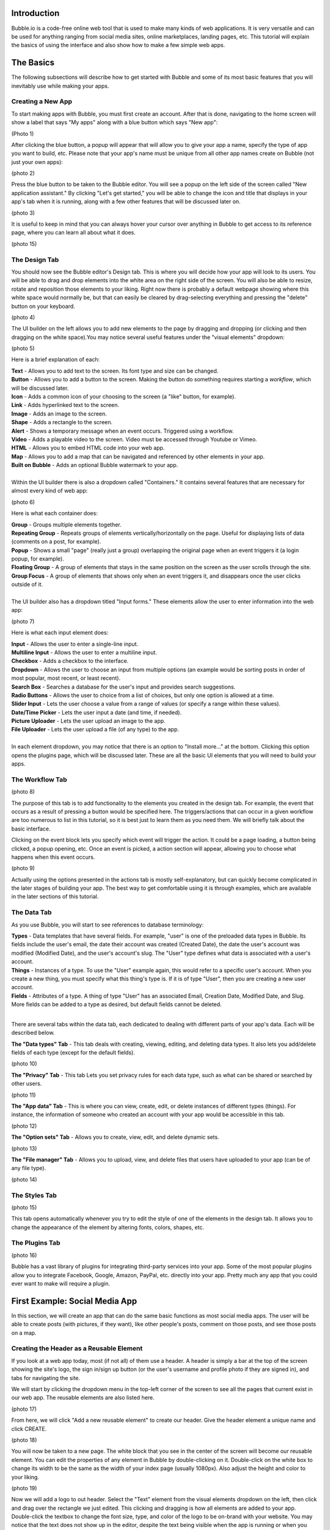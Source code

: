 Introduction
============
Bubble.io is a code-free online web tool that is used to make many kinds of web applications. It is very versatile and can be used for anything ranging from social media sites, online marketplaces, landing pages, etc. This tutorial will explain the basics of using the interface and also show how to make a few simple web apps.

The Basics
==========
The following subsections will describe how to get started with Bubble and some of its most basic features that you will inevitably use while making your apps.

Creating a New App
---------------
To start making apps with Bubble, you must first create an account. After that is done, navigating to the home screen will show a label that says "My apps" along with a blue button which says "New app":

(Photo 1)

After clicking the blue button, a popup will appear that will allow you to give your app a name, specify the type of app you want to build, etc. Please note that your app's name must be unique from all other app names create on Bubble (not just your own apps):

(photo 2)

Press the blue button to be taken to the Bubble editor. You will see a popup on the left side of the screen called "New application assistant." By clicking "Let's get started," you will be able to change the icon and title that displays in your app's tab when it is running, along with a few other features that will be discussed later on.

(photo 3)

It is useful to keep in mind that you can always hover your cursor over anything in Bubble to get access to its reference page, where you can learn all about what it does.

(photo 15)

The Design Tab
--------------

You should now see the Bubble editor's Design tab. This is where you will decide how your app will look to its users. You will be able to drag and drop elements into the white area on the right side of the screen. You will also be able to resize, rotate and reposition those elements to your liking. Right now there is probably a default webpage showing where this white space would normally be, but that can easily be cleared by drag-selecting everything and pressing the "delete" button on your keyboard.

(photo 4)

The UI builder on the left allows you to add new elements to the page by dragging and dropping (or clicking and then dragging on the white space).You may notice several useful features under the "visual elements" dropdown:

(photo 5)

Here is a brief explanation of each:

| **Text** - Allows you to add text to the screen. Its font type and size can be changed.
| **Button** - Allows you to add a button to the screen. Making the button do something requires starting a *workflow*, which will be discussed later.
| **Icon** - Adds a common icon of your choosing to the screen (a "like" button, for example).
| **Link** - Adds hyperlinked text to the screen.
| **Image** - Adds an image to the screen.
| **Shape** - Adds a rectangle to the screen.
| **Alert** - Shows a temporary message when an event occurs. Triggered using a workflow.
| **Video** - Adds a playable video to the screen. Video must be accessed through Youtube or Vimeo.
| **HTML** - Allows you to embed HTML code into your web app.
| **Map** - Allows you to add a map that can be navigated and referenced by other elements in your app.
| **Built on Bubble** - Adds an optional Bubble watermark to your app.
| 
| Within the UI builder there is also a dropdown called "Containers." It contains several features that are necessary for almost every kind of web app:

(photo 6)

Here is what each container does:

| **Group** - Groups multiple elements together.
| **Repeating Group** - Repeats groups of elements vertically/horizontally on the page. Useful for displaying lists of data (comments on a post, for example).
| **Popup** - Shows a small "page" (really just a group) overlapping the original page when an event triggers it (a login popup, for example).
| **Floating Group** - A group of elements that stays in the same position on the screen as the user scrolls through the site.
| **Group Focus** - A group of elements that shows only when an event triggers it, and disappears once the user clicks outside of it.
| 
| The UI builder also has a dropdown titled "Input forms." These elements allow the user to enter information into the web app:

(photo 7)

Here is what each input element does:

| **Input** - Allows the user to enter a single-line input.
| **Multiline Input** - Allows the user to enter a multiline input.
| **Checkbox** - Adds a checkbox to the interface.
| **Dropdown** - Allows the user to choose an input from multiple options (an example would be sorting posts in order of most popular, most recent, or least recent).
| **Search Box** - Searches a database for the user's input and provides search suggestions.
| **Radio Buttons** - Allows the user to choice from a list of choices, but only one option is allowed at a time.
| **Slider Input** - Lets the user choose a value from a range of values (or specify a range within these values).
| **Date/Time Picker** - Lets the user input a date (and time, if needed).
| **Picture Uploader** - Lets the user upload an image to the app.
| **File Uploader** - Lets the user upload a file (of any type) to the app.
| 
| In each element dropdown, you may notice that there is an option to "Install more..." at the bottom. Clicking this option opens the plugins page, which will be discussed later. These are all the basic UI elements that you will need to build your apps.

The Workflow Tab
----------------

(photo 8)

The purpose of this tab is to add functionality to the elements you created in the design tab. For example, the event that occurs as a result of pressing a button would be specified here. The triggers/actions that can occur in a given workflow are too numerous to list in this tutorial, so it is best just to learn them as you need them. We will briefly talk about the basic interface.

Clicking on the event block lets you specify which event will trigger the action. It could be a page loading, a button being clicked, a popup opening, etc. Once an event is picked, a action section will appear, allowing you to choose what happens when this event occurs.

(photo 9)

Actually using the options presented in the actions tab is mostly self-explanatory, but can quickly become complicated in the later stages of building your app. The best way to get comfortable using it is through examples, which are available in the later sections of this tutorial.

The Data Tab
-------------
As you use Bubble, you will start to see references to database terminology:

| **Types** - Data templates that have several fields. For example, "user" is one of the preloaded data types in Bubble. Its fields include the user's email, the date their account was created (Created Date), the date the user's account was modified (Modified Date), and the user's account's slug. The "User" type defines what data is associated with a user's account.
| **Things** - Instances of a type. To use the "User" example again, this would refer to a specific user's account. When you create a new thing, you must specify what this thing's type is. If it is of type "User", then you are creating a new user account.
| **Fields** - Attributes of a type. A thing of type "User" has an associated Email, Creation Date, Modified Date, and Slug. More fields can be added to a type as desired, but default fields cannot be deleted.
| 
There are several tabs within the data tab, each dedicated to dealing with different parts of your app's data. Each will be described below.

| **The "Data types" Tab** - This tab deals with creating, viewing, editing, and deleting data types. It also lets you add/delete fields of each type (except for the default fields).

(photo 10)

| **The "Privacy" Tab** - This tab Lets you set privacy rules for each data type, such as what can be shared or searched by other users.

(photo 11)

| **The "App data" Tab** - This is where you can view, create, edit, or delete instances of different types (things). For instance, the information of someone who created an account with your app would be accessible in this tab.

(photo 12)

| **The "Option sets" Tab** - Allows you to create, view, edit, and delete dynamic sets.

(photo 13)

| **The "File manager" Tab** - Allows you to upload, view, and delete files that users have uploaded to your app (can be of any file type).

(photo 14)

The Styles Tab
--------------

(photo 15)

This tab opens automatically whenever you try to edit the style of one of the elements in the design tab. It allows you to change the appearance of the element by altering fonts, colors, shapes, etc.

The Plugins Tab
---------------

(photo 16)

Bubble has a vast library of plugins for integrating third-party services into your app. Some of the most popular plugins allow you to integrate Facebook, Google, Amazon, PayPal, etc. directly into your app. Pretty much any app that you could ever want to make will require a plugin.

First Example: Social Media App
===============================

In this section, we will create an app that can do the same basic functions as most social media apps. The user will be able to create posts (with pictures, if they want), like other people's posts, comment on those posts, and see those posts on a map.

Creating the Header as a Reusable Element
-----------------------------------------
If you look at a web app today, most (if not all) of them use a header. A header is simply a bar at the top of the screen showing the site's logo, the sign in/sign up button (or the user's username and profile photo if they are signed in), and tabs for navigating the site.

We will start by clicking the dropdown menu in the top-left corner of the screen to see all the pages that current exist in our web app. The reusable elements are also listed here. 

(photo 17)

From here, we will click "Add a new reusable element" to create our header. Give the header element a unique name and click CREATE.

(photo 18)

You will now be taken to a new page. The white block that you see in the center of the screen will become our reusable element. You can edit the properties of any element in Bubble by double-clicking on it. Double-click on the white box to change its width to be the same as the width of your index page (usually 1080px). Also adjust the height and color to your liking.

(photo 19)

Now we will add a logo to out header. Select the "Text" element from the visual elements dropdown on the left, then click and drag over the rectangle we just edited. This clicking and dragging is how all elements are added to your app. Double-click the textbox to change the font size, type, and color of the logo to be on-brand with your website. You may notice that the text does not show up in the editor, despite the text being visible when the app is running or when you use the element in another page. This is likely just a bug, and should not affect your app.

(photo 44)

Let's add a Login/Sign up button to the header. We want the button to open a new page where the user can login or sign up. Create a new page using the dropdown in the top-left corner and name it "sign in page" or something similar. Click the "Button" element and place it somewhere on the header. Now let's open the button's properties window and click the "Start/Edit workflow" option.

Bubble will assume that the event that triggers the action is when the button is clicked. Click on the box below it to add an action and go to *Navigation > Go to page...* to make the button move the user to another page. A window will pop up requiring a "destination". Input the page you created for signing the user in.

(photo 20)

You can now test your button. Navigate to the "index" page and add the header to the top of the screen (find the "Reusable elements" dropdown on the left). Click "Preview" in the top right corner and you should be taken to a new tab where you can test your app. When you click a button, you should be taken to a blank page.

(photo 21)

As an exercise, you can also make your logo act as a button that takes you back to the "index" page. The process for doing this is almost identical to the process for the button. (hint: you can only edit elements within a reusable element by going back to that element's page using the page dropdown.)

Account Functionality
---------------------
It is very simple to create a login/sign up system in Bubble. Navigate to your sign in page and Add input lines for the user's email, password, and password again (retyped for confirmation). For the email line, type "Enter an email" as a placeholder and select Email from the dropdown menu for "Content format". For the passwords, type "Type a password" and "Retype password" respectively for the placeholders of each, and set their content formats to "Password".

Now add a button below these input lines that says "Sign up". You can also add some text above the input lines that says "Sign Up". Your page should now look something like this:

(photo 26 cropped)

Now open up the properties for the sign up button and start a workflow. Add an action by navigating to *Account > Sign the user up*. A window will pop up with multiple options. 

(photo 23)

First, check the "Require a password confirmation" checkbox. This will mean the user must type the password in the second password input as well as the first to create an account. Now click the red box next to "Email" and click the options so that it says **Input Enter an email's value**. Next, click the red box next to "Password" and click the options to say **Input Type a password's value**. Lastly, put **Input Retype password's value** next to "Confirmation". The window should now look like this:

(photo 24)

You can now test the sign up functionality using the "Preview" button. Nothing will actually change in the test app yet, but you can go to the "App data" section of the Data tab to see if a new entry has been created under "All Users":

(photo 25)

You may notice that the input fields do not become empty when you click the "Sign up" button. This does not affect the functioning of the app, but it does look messy. To fix this, we can add an extra step to the end of the "Sign up" button's workflow to clear all inputs. Open the button's properties window and click the button to edit its workflow. Add another action to happen after signing the user up under *Element Actions > Reset inputs*. This will reset all the inputs on the page to be their default value (which we have kept empty).

Now let's add the inputs for logging in. The workflow for this is very similar to signing the user up, except the password is only needed once. Let's add another email and password input along with a "Login" button and a title. The result should look like this:

(photo 26)

Enter the login button's workflow and select *Account > Log the user in*. Enter **Input Email's value** next to Email and **Enter Password's value** next to password. Once again, start another action to reset the inputs.

Signing in with Google
----------------------
We would like to give users the option to sign in with their Google account as well. To do this, we must first download the Google plugin. Navigate to the Plugins tab and click the blue "Add plugins" button in the top right corner. Search "google" in the searchbar and click "Install" on the plugin highlighted below:

(photo 27)

Once installed, click "Done". In order to actually use this plugin, we must acquire an App Secret and API Key from Google. Go to the `Google Cloud Platform <https://www.google.com/url?sa=t&rct=j&q=&esrc=s&source=web&cd=&cad=rja&uact=8&ved=2ahUKEwjM36Le5oT2AhUAlIkEHS59AkMQFnoECAgQAQ&url=https%3A%2F%2Fconsole.developers.google.com%2F&usg=AOvVaw39ieEDI7pzBj4NtuzqS57M>`_. This is where you register your app so that Google knows to trust it when it asks for a user's Gmail account information.

Here are the steps to create an API key for your app:
| - Click on CREATE PROJECT.
| - Give your project a name and set the location, if applicable.

(photo 28)

| - Click CREATE.
| - Click "APIs & Services" and then "OAuth consent screen".

(photo 29)

| - Click CREATE CREDENTIALS > OAuth client ID.
| - Select "External" and then CREATE.

(photo 30)

| - Fill out the app registration questions as completely as possible.
| - Once all questions have been completed, go to "Credentials" on the left and click CREATE CREDENTIALS > OAuth client ID.
| - Select "Web application" under "Application type".
| - Give your app client a name.
| - To finish filling out the OAuth client ID window, we must get the generic redirect URL from our Bubble app and copy it over. It can be found in the plugins tab under the Google plugin:

(photo 31)

| - Click "ADD URI" and add the generic redirect URL to it. 
| - CLick "ADD URI" again and add your web app's URL to it while in preview mode.
| - Click CREATE.
| - You should now see a window providing the Client ID and the Client Secret. Copy them over to the plugin page in Bubble where it says "App Secret" and "App ID/API Key":

(photo 32)

Your app should now be all set up to allow users to sign in with their Google account. Now let us add a button to the sign in page for this purpose. Navigate to the sign in page in the design tab and add a button that says something like "Sign in with Google". It is usually a good idea to make this button a different color from the other buttons, so scroll down to the "Style" dropdown and click "Remove style". Now Bubble allows us to change the style of the button directly from the properties tab, and without changing the style of the other buttons. Change the background color to whatever you want.

(photo 33)

Now we need to configure the button's workflow to sign the user in using a Google account. In the button's workflow tab, add *Account > Signup/login with a social network* as an action. Under "OAuth provider", select Google. Now add another action to redirect the user back to the index page.

The user should now be able to sign in to your app using Google. A similar process can be completed for any other apps as well, provided a plugin for it is available. Run the app and see if pressing the "Sign in with Google" button allows you to sign in with your Google account.

Displaying User Data
--------------------
Let us now display a user's profile picture and username in the top right corner of the screen when the user is logged in. This also means that we only want the "Login/Sign up" button to display when the user is **not** logged in. To do this, open up the header page and click on the "login/Sign up" button to open its properties. Go into the "Conditional" tab and click "Define another condition". In the box that appears, make it say "When Current User is logged out" and select "This element is visible" in the dropdown below. Make sure the checkbox is checked. 

(photo 34)

Go back to the appearance tab and uncheck "This element is visible on page load". This will ensure that the element's visibility is only dependent on what we configured in the conditional tab.

The Login button will now disappear once the user is logged into an account. Now we want to add the user's profile picture and username to display in place of the login button. To start, hide the login button by opening the elements tree dropdown on the left and clicking the eye to the right of the button. (Note: this only hides the button in the editor. It does not affect the button's visibility when the app is running.)

(photo 35)

Now add an image to the right side of the header. Make sure the image is square, not rectangular. This will be a **Dynamic image**, meaning it will change depending on what user is signed in and what image they use as their profile picture. Before we do this, we must add a "photo" field to the "User" type in our database. Go to the **Data** tab and select "Create a new field" under "User". Type "photo" under "Field name" and select "image" as the field type. The "User" type should now look like this:

(photo 36)

Back in the design tab, click on the image you added click on the input box next to "Dynamic image". Click on the blue bar that pops up labelled "Insert dynamic data" and put in "Current user's photo". For aesthetic purposes, let's also set Run-mode rendering to "Zoom". Now go to the conditional tab and do the same thing we did for the button, except set the condition to "When Current User is logged in" instead of "logged out". Make sure to disable "This element is visible on page load" here as well. "Most social media sites use circular frames for profile photos. We can do the same here by creating a new style called "circularframe" or something similar. Edit this style to have a roundness of 9999 (or some other really large number). The profile photo should now be circular. 

If you run the app now and sign in, you would probably notice the login button disappear, but no profile photo appears in its place. This is because we did not set the User's "photo" field to be the user's profile picture when their account was created with Google. Also, a user who creates their account without Google has no way to set their profile picture, so it is just empty.

Let's fix this issue by setting a default "anonymous" photo for users when they first create an account. Go to the **Data** tab and click on the "Upload" button next to the "photo" field we set up for the "User" type earlier. Choose a photo to display when a user has not yet set their own profile photo.

(photo 37)

**Important Note:** Accounts created before updating the field properties in the database will have to be manually deleted and recreated to see changes. This is because the account's data was set **before** the default settings were set.

For users who sign in with their Google account, we must edit the workflow for when the user clicks the Google sign in button. After the action that signs the user in using a social network, add *Data(Things) > Make changes to thing* as an action. Put "Current User" as the thing to change, and click the "Change another field" button. Select "photo" and make it say "photo = This User's Google's Profile picture". The workflow should now look like this:

(photo 38)

You should now see a profile photo when you run the app. Let's add a button for logging out that is only visible when the user is logged in. Go back to the header and add a button next to where the profile photo would beand type "Log out" for its label. Start a workflow for it and click *Account > Log the user out*. Go back to the design tab and set the button to only be visible when the user is logged in, and set "This element is visible on page load" to be unchecked. You should now be able to log the user in and out using the buttons that appear in the header.

Creating Posts for Other Users
------------------------------
We are now going to turn our index page into a place where we can search and view posts from other users. To start off, we have to create a new type in the database called "post" and give it the following fields:

| - "location" (Field type: geographic address)
| - "message" (Field type: text)
| - "picture" (Field type: image)
| 
Now we must create a reusable element that will act as a template for our post. Open the page dropdown and create a new reusable element, calling it "post". We want our post to show the creator's profile picture, their user name, the creation date, where the user was when they created it, their message, and the photo (if they included one). Since this reusable element is going to dynamically display information from a specific thing, we need to click on the white rectangle and select "post" under "Type of content". Add all the elements to include this information so that it looks like this:

(photo 39)

Now we are going to make sure the image element only extends the post's window if the user actually included a photo. Add a "Group" Container over the image. Make sure the image is nested inside it by dragging it in the group until the group's borders turn red. Click on the image and type in "Parent Group's image" under the "Dynamic image" input. Select the group again and set "Type of content" to image. Also set the "Data source" input to "Parent group's post's picture". Now set the following settings as shown here:

| - This element is visible on page load -> Unchecked
| - Make this element fixed-width -> Checked
| - Collapse this element's height when hidden -> Checked
| 
Now go into the Conditional tab and define a new condition. In the input labelled "When", insert "Parent group's post's picture is not empty". Select "This element is visible", making sure that it is checked.

(photo 48)

When the posts functionality is complete, they will now collapse the photo section when a photo is not provided by the user.

Notice that each element is set to say "Parent group's post's email/Creation Date/message/image/etc." In this case, the "Parent group" is the reusable element. Setting each visual element dynamically like this is important because each post's email/Creation Date/message/image is going to be different, and we want the post's content to change accordingly.

Navigate back to the index page and place a "Repeating Group" container into the page. We want each cell in this group to contain a post, so make sure each cell is tall enough to fit it. You may have to extend the page itself to achieve this. In the repeating group's "Type of content" prompt, put "post". This repeating group also requires a data source, as it needs to know which posts to display and in what order. This means we want the repeating group to search our database for posts and organize them on the page according to a sorting rule that we will apply in a moment. Click on the input next to "Data source" and select "Do a search for". Select "post" in the "Type" dropdown and select Sort by>Created Date. This will make posts that were made most recently appear at the top. Lastly, select Descending>"yes". Your page should now look like this:

(photo 40)

To put the page into endless scrolling mode (rather than having a scrollbar), select Layout style>Ext. vertical scrolling.

Now drag and drop the reusable element called "post" that we made earlier into the first cell of the repeating group. Notice that the element gets repeated in each cell of the repeating group. This gives you a preview of how the page will look when it is displaying several posts at once. Center the element in the page by selecting Arrange>Center horizontally in the top right corner of the screen. Inside the post element's Appearance tab, select Data source>Current cell's post. This tells the post element to display whatever data the repeating group found when it searched the database for posts.

(photo 41)

If you preview the app now, all you will see is an empty page. This is because we have not posted anything yet. To fix this, let's start by adding a button that will allow the user to create a new post. Place a button somewhere on the web page and label it "New post".

(photo 42)

Now add a popup container to the page. Overlay a title that says "New Post", along with a Multiline Input, a Picture Uploader and a button that says "Submit". Change the style of each of these elements to match the theme of your website. The popup should now look something like this:

(photo 43)

Start a workflow for the "Submit" button. Select Data(Things)>Create a new thing. Under "Type", select "post". We are goingto set this post's fields as shown here:

(photo 45)

Create another action for resetting the inputs in the popup. When you open the action selection menu, you might see this action under a heading that says "Recommended next action". If that is the case, click that. If that does not appear for you, navigate to Element Actions>Reset inputs.

(photo 46)

The last action we want is to hide the popup. Add a new action and navigate to Element Actions>Hide. When the action's window pops up, select the popup name in the "Element" dropdown.

We now need to configure the "New post" button on our index page to show the popup when we click it. Select the button and start a workflow. Navigate to Element actions>Show and select the correct popup under "Element".

You should now be able to create posts in your app. Try creating a new post with a photo and see how it looks. You may find it looks stretched and has poor formatting like this:

(photo 47)

If that is the case, go back into the editor and select the post element in the index page. Make sure "Make this element fixed width" is checked. Now go into the repeating group and make sure "This repeating group has a fixed width" as well. This will keep the post in the center of the page. When you run your app again, the formatting should be fixed.

Try creating several accounts and posting several posts with those accounts. Also try Posting without being signed in. This will give you a better preview of what your app will look like when multiple users have started using it.

Adding Upvote/Like Functionality
--------------------------------

We are now going to give users the option to like each other's posts. To do this, we need to make it so that each user can only give each post a single upvote. We will also allow users to take back the upvote by clicking the Like button a second time. Our database will have to keep track of every user that has liked each post. However, we cannot use the user's username, email password, etc. because those things can all be changed by the user. Fortunately, every "thing" that is created in Bubble has a field called a **unique_id** that cannot be changed by the user. It is what will allow us to determine whether a user has already upvoted a post.

The first thing we need to do is add an "upvote" field to the "Post" type in the database. Go to the "Data" tab  and create a new field under "Post". Name it "upvotes" or something similar and set its field type to "number". Set the default to 0.

(photo 49)

Since we made changes to the "Post" type's fields after posts have already been added to the database, you will have to delete all the sample posts you added and recreate them to see the latest changes. You could also leave the old posts and just create new ones, but that might become confusing.

Now we are going to edit the reusable "post" element to include a like button. Go to its editor page and extend the window so it can fit a small icon and some text. Drag and drop an icon into the bottom corner of the window. Resize it until it fits and select an unfilled heart icon in the appearance tab. Uncheck "This element is visible on page load".

Drag and drop a text element next to the heart icon. This will display the number of upvotes the post got. In the text editor input, insert "Parent group's post's upvotes" as dynamic data.

(photo 50)

You may need to update the size of the repeating group and reusable post element on the index page. Do this by clicking "Original element dimensions 000x000 (click to apply)" in the Appearance tab of the reusable element.

Now we need to configure this icon to only add an upvote to the post when the current user is not already among a list of users who have liked. Here is how this will work: we will create a new data type called "UsersWhoLikedPost" or something similar. We will add two fields to it: ParentPost and users. Every time a user likes a post, a new thing of type "UsersWhoLikedPost" will be created. The ParentPost field of this object will tell us which post this like belongs to, and the "users" field will tell us the unique_id of the user who liked it. We can then search through the entries of the type "UsersWhoLikedPost" to determine whether the user has already liked the post or not. We can also delete these entries when a user unlikes a post.

Let's start by creating the new data type. Go to the data tab and create the fields as shown here.

(photo 51)

Now go back to the reusable post element editor and start a workflow for the heart icon. Select Data (Things)>Create a new thing... and fill out the window as shown below.

(photo 52)

Add another action by navigating to Data (Things)>Make changes to thing... and fill out the window as shown here. You will have to type "1" manually and press Enter at the end.

(photo 53)

Go back to the design tab. With the heart icon still selected, go to the Conditional tab. Define a new condition starting with "Do a search for..." and fill out the input so that it looks the same as shown below. Select "This element is visible" as a property to change and make sure it is checked.

(photo 54)

The heart icon will now disappear when it is clicked by the user. Now we need to configure another icon to appear in its place. This icon will do the opposite of the first one when it is clicked. It will remove the current user's unique_id from the database and decrease the post's upvote count by 1. To start, drag and drop another icon to the post in the reusable post element editor. Make sure is in the exact same position and the same size as the first icon. Choose a filled heart this time, to represent the Like button already being clicked. Make sure "This element is visible on page load" is unchecked. 

Start a workflow. The first action will be under Data (Things)>Delete a list of things... fill out the windows as shown below. Start the "List to delete" input with "Do a search for...". This will delete the user's unique_id from the list, allowing them to like the post again if they wish.

(photo 55)

Add another action under Data (Things)>Make changes to a thing... and configure the inputs in the window as shown below.

(photo 56)

Now we need to make the filled heart icon only be visible when the user has already upvoted the post. Go back to the design tab, select the filled heart icon, and go into the Conditional tab. Fill out a new condition as shown below. The property to change is "This element is visible", which must be checked.

(photo 57)

In the Appearance tab, make sure "This element is visible on page load" is unchecked. If you run the app now, you should find that you are able to like and unlike posts that you have created.

Configuring a Profile Settings Page
-----------------------------------

Let's create a page for the user to change their username, password, email, etc. Create a new page using the dropdown menu in the top left corner. Name it "profilesettings" or something similar. Before we actually design the page, we must go to the data tab and add the "Username" field to the User data type. It is of type "text". You can also set the default username to "Anonymous" so that even users who are not signed in will have a username.

(photo 58)

In the profile settings page, we will need a photo uploader for changing their profile photo, an input that takes in a username and a section for changing their password. This section should take an email input, an input for their old password, an input for their new password, and another input for their new password (ask them to retype it). Lastly, a "Save all changes" button that will change the user's info to the new values in the inputs. Do not forget to include text headers.

The input for the passwords and email should be "Password" and "Email" respectively under the "Content format" field in the Appearance tab. This will hide the characters for the password inputs, and the email inputs will expect an @ symbol to be entered. Also make sure that the "Prevent 'Enter' key from submitting" option is checked in each input.

For the profile picture, it might look best to show the current profile photo and put the image upload button beneath it. Putting all this together, your profile settings page should look something like this:

(photo 59)

The user is going to need a way of getting to this page. Open your reusable header element and add an icon underneath the user's profile photo. Change the icon to a gear (representing settings) and uncheck "This element is visible on page load". Go to the conditional tab and add the condition "When Current user is logged in", which turns on the icon's visibility. Use the image below for reference if anything is unclear.

(photo 60)

Now start a workflow for the icon. Add Navigation>Go to page... as an action for when the gear is clicked. Set the destination to the profile settings page.

(photo 61)

You should now be able to access the profile settings page by clicking the gear icon in the header. Now we have to configure the "Save all changes" button in the profile settings page to actually change the user's information when it is clicked. Start a workflow for this button and select Account>Make changes to current user. Add the fields as shown below. Make sure that these two fields have placeholder values (found in the Appearance tab of the inputs) so that the user does not have to insert their info into every field if they only want to change one thing.

(photo 62)

Add another action of the same kind for changing the photo. We are doing this separately because we only want this action to occur when the picture uploader has actually had a new photo uploaded to it. Here is what that looks like:

(photo 63)

Next add another action under Account>Update the user's credentials. Fill out the inputs as shown here. Note the extra long input at the bottom, which says that the app will not try to update the user's credentials if all the inputs for changing their password are empty.

(photo 64)

The profile page is complete. You should now be able to change the username, password, photo, and email associated with an account on your app through this page. It may be hard to tell that any changes have been made to your account, so you can also add a popup that says something like "Changes were successful" or something like that if you wish.

Viewing Other Users' Profile Pages
----------------------------------
Almost every social media site allows users to view each other's profiles. These pages show the user's photo, username, their posts, and posts they have liked.

We can start by create a new page called "profilepage". Since this page must display a specific user's information, we have to click on the whitespace and select "User" next to "Type of content". You can also change the page title if you wish. Make sure the page width matches the width of all the other pages.

(photo 65)

Include your header and change the style of the page to match the rest of your app. Add an image and text element for the user's username and profile photo. Since we want to display the name and photo of the user whose page we are viewing (rather than the info of the user who is viewing it), we will select "Current Page User" rather than "Current User".

(photo 66)

Now we will create a section of the page for posts created by the user. Create a text header using the dynamic data/text combination shown here:

(photo 67)

Now add a repeating group with the settings shown below. We are sorting this by Created Date, with Descending set to "Yes". This means that the newest posts will show first. We will also set the Layout style to Horizontal scrolling instead of vertical so the page is more compact. Also remember to add a reusable post element to the inside of the first column of the repeating group. Set the reusable post element's Data source to "Current cell's post".

(photo 68)

Now we are going to do a similar thing for the user's list of liked posts. Create another text header with the dynamic data shown here:

(photo 69)

Add the repeating group with the reusable post element as we just did, except the data source should look like this:

(photo 70)

The profile page should now be ready to use. However, trying to Preview the app from this page would look strange since it does not know which user information to display. Before we can see if our settings worked, we have to make a way to get to a user's page through the app. Let's do this by making the user's username clickable through the reusable post element. Move to this element's editor page and select the text that displays the user's email. While we are here, let's change this text to display the user's username instead. You can do this by simply changing the dynamic data to say "Parent group's post's Creator's username". Now start a workflow.

Add Navigation>Go to page... and select profilepage. Since the content on this page is dependent on which user we have clicked on, we have to set the Data to send to "Parent group's post's Creator". The window should look as shown:

(photo 71)

Let's also view our own profile by clicking the profile photo in the header. Go to the reusable header element editor page and select the profile photo. Start a workflow.

We are going to use the same action as before, except this time the Data to send will just be "Current User".

(photo 72)

The profile page setup is now complete. you should be able to click your own profile photo in the header to see your profile page, or click another user's username to see their page.

(photo 73)

Adding Comments to Posts
------------------------
We will now add commenting functionality to the posts. To start, we are going to go to the Data tab and create a new data type called "comments". Its fields will be called "message" (type: text) and "ParentPost" (type: post).

(photo 74)

Next we have to go to the reusable post element's editor page and add a text element to access the comments. Drag and drop a text element to the bottom left corner of the post element labelled "Comments". Next we will add a popup element which will show us the comments posted by other users and allow us to add a comment ourselves. Inside this popup we will add a title ("Comments" would be fine), a repeating group for the comments, a multiline input for typing our own comment, and a "send" icon for creating a new comment. The popup should look something like this:

(photo 75)

The popup itself should have "post" under "Type of content" and "Parent group's post" as its Data source:

(photo 76)

The repeating group should have the settings shown here:

(photo 77)

Instead of creating a new reusable element on a separate page and adding it to the comments popup, let's create the reusable element directly from this page. Drag and drop the necessary elements into the first cell of the repeating group so that it looks the way you want the comments to look. Each comment should show the user's username, the message, the user's profile photo and the date that the comment was created.

(photo 78)

Now select all the elements inside the cell (but **not** the repeating group itself) and right click > Convert into a reusable element. Give the reusable element a name. You will then be taken to a new page where the elements you selected will be overlapping whitespace. Select the whitespace and set the Type of content to "comments". Adjust the sizing to your liking.

(photo 79)

Go back to the post element and reopen the popup (select it from the elements tree on the left). Remove all the elements you just placed in the cell and replace it with the reusable element you just created. Set the element's data source to "Current cell's comments".

(photo 80)

Now let's configure the "send" icon to create a new comment when clicked. Select the icon and start a workflow. Select Data (Things)>Create a new thing... and configure the properties as shown below.

(photo 81)

Add another action to reset the inputs when done. Now let's make it possible for the user to open the comments section. Go back to the reusable post element's editor and select the "Comments" text element that we created earlier. Start a workflow. Select Element Actions>Show and set it to show the comments section. Add another action from Element Actions called "Display data". Set the fields as shown below.

(photo 82)

The comment functionality should now be complete. If you find that the usernames and profile photos are not showing on the posts when you view them from a different account, you may have to fix the privacy settings for your app. Go to the data tab and click "Privacy" at the top. Select "User" on the left and make sure that "View all fields" is checked.

(photo 83)

Seeing Posts on a Map
---------------------
Now we are going to add a feature that allows us to see where a post was made on a map. Unfortunately, since we are only now going to add a field to record the location that a post is created, the sample posts that you created before this point will not be viewable on a map. To start, open the data tab and add a field called "location" with type "geographic address".

(photo 84)

You may get an error saying you need to obtain a Google Geocode API Key to process addresses. Watch the tutorial on `this page <https://manual.bubble.io/help-guides/working-with-data/working-with-location-data>`_ to learn how to do this.
